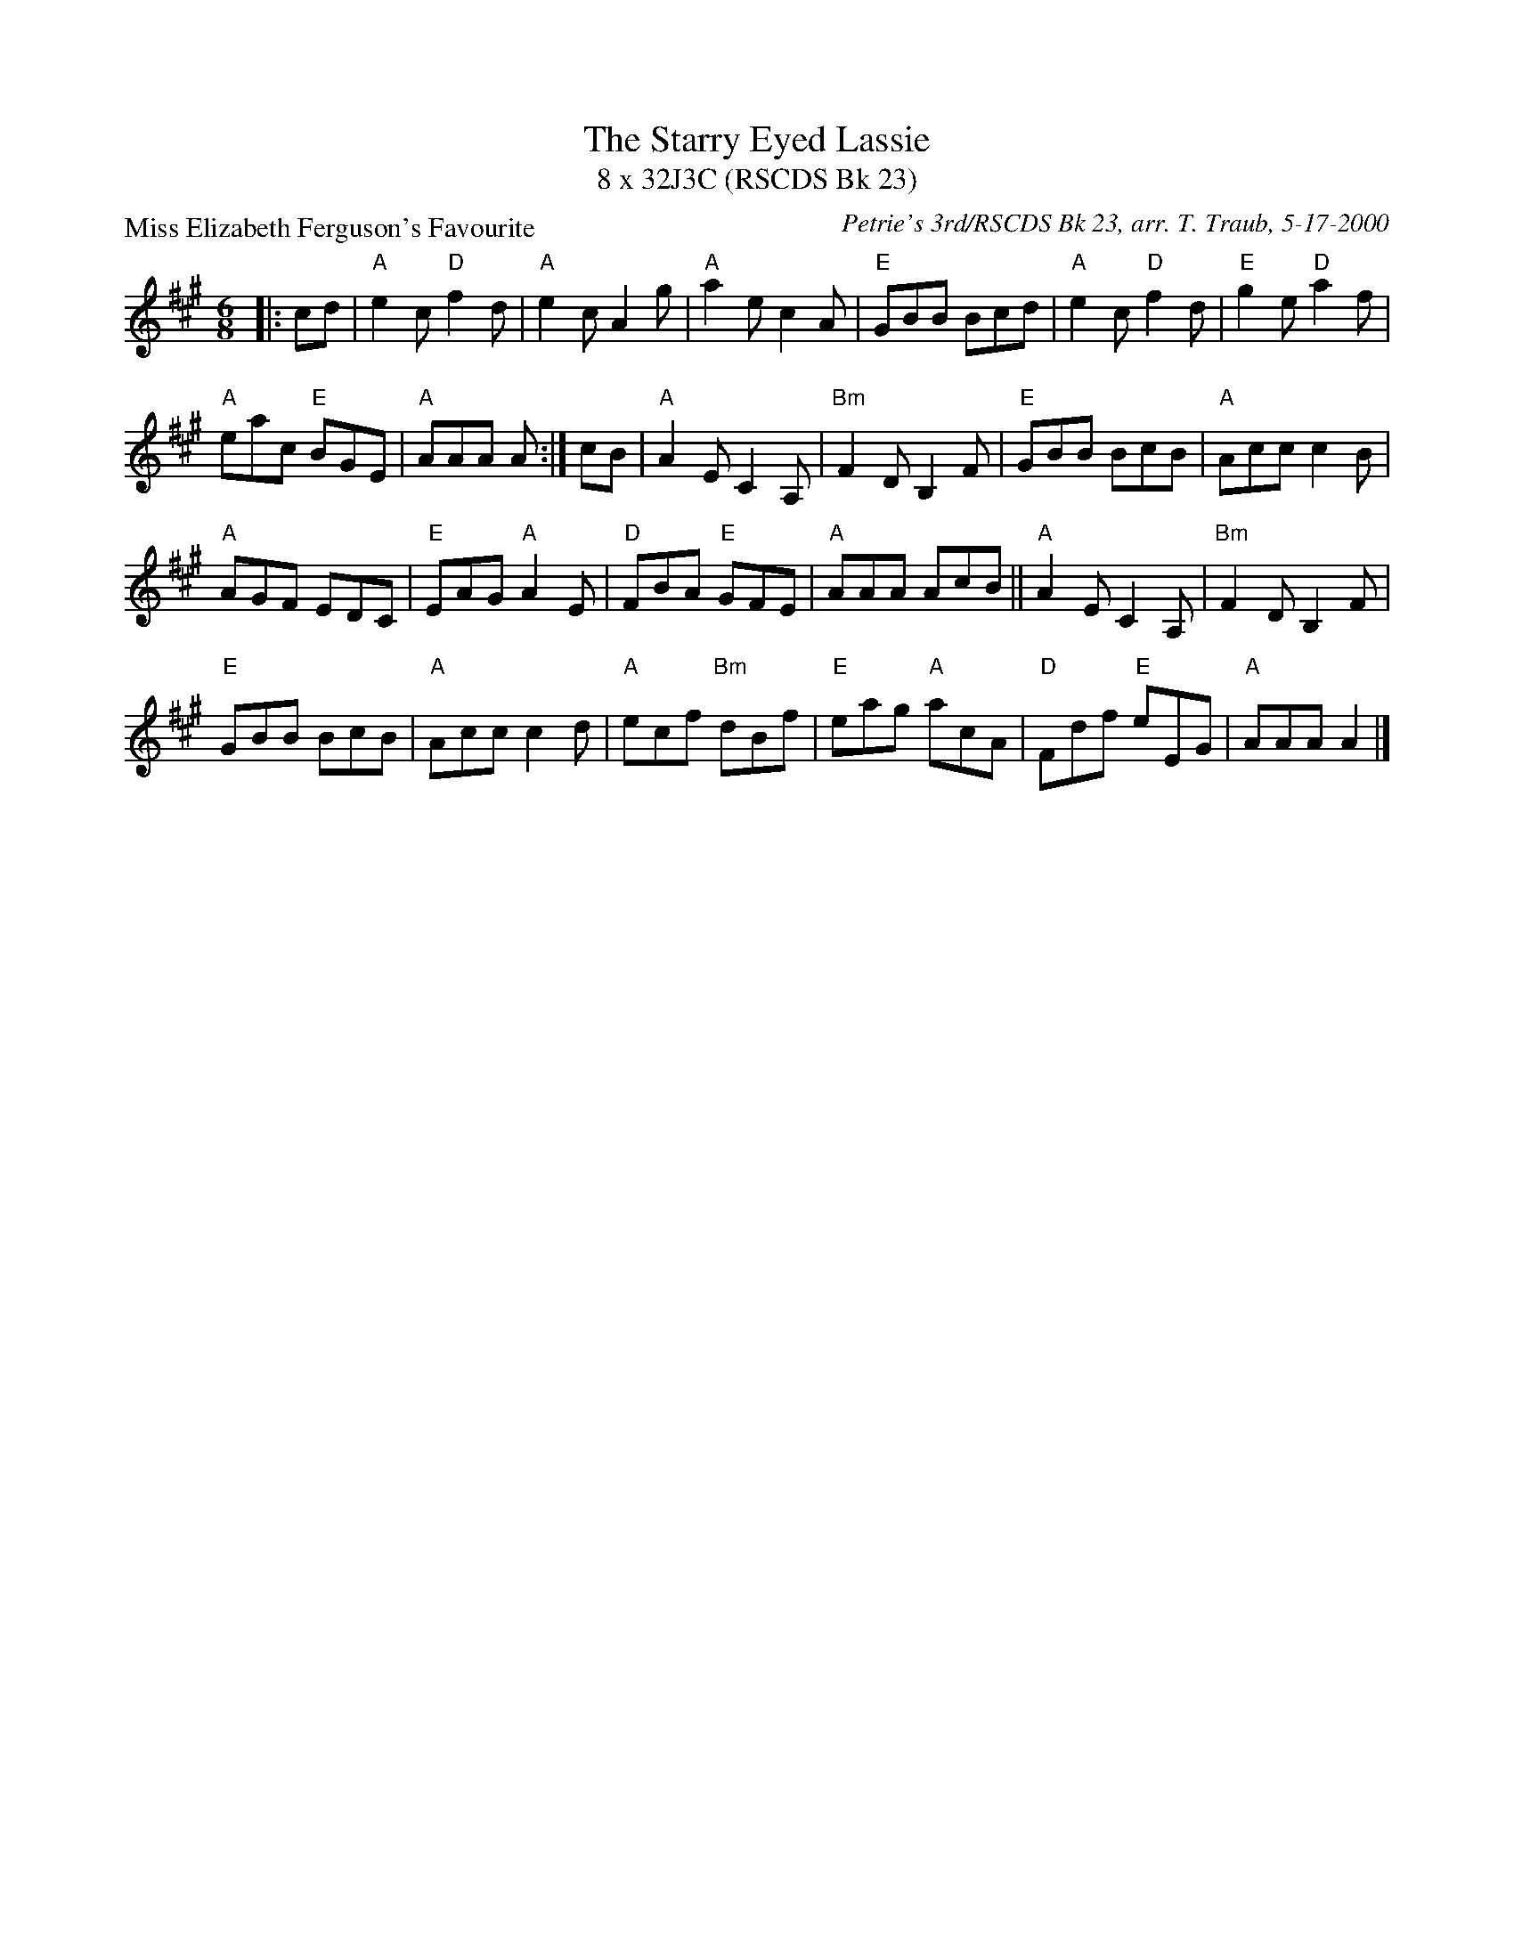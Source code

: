 X:1
T: The Starry Eyed Lassie
T: 8 x 32J3C (RSCDS Bk 23)
P: Miss Elizabeth Ferguson's Favourite
C: Petrie's 3rd/RSCDS Bk 23, arr. T. Traub, 5-17-2000
L: 1/8
M: 6/8
%
K: A
|: cd|"A"e2 c "D"f2 d|"A"e2 c A2 g|"A"a2 e c2 A|"E"GBB Bcd|"A"e2 c "D"f2 d|"E"g2 e "D"a2 f|
"A"eac "E"BGE|"A"AAA A :| cB|"A"A2 E C2 A,|"Bm"F2 D B,2 F|"E"GBB BcB|"A"Acc c2 B|
"A"AGF EDC|"E"EAG "A"A2 E|"D"FBA "E"GFE|"A"AAA AcB || "A"A2 E C2 A,|"Bm"F2 D B,2 F|
"E"GBB BcB|"A"Acc c2 d|"A"ecf "Bm"dBf|"E"eag "A"acA|"D"Fdf "E"eEG|"A"AAA A2 |]
